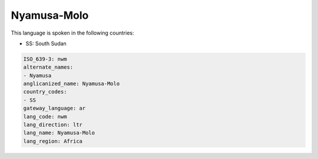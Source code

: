 .. _nwm:

Nyamusa-Molo
============

This language is spoken in the following countries:

* SS: South Sudan

.. code-block:: yaml

    ISO_639-3: nwm
    alternate_names:
    - Nyamusa
    anglicanized_name: Nyamusa-Molo
    country_codes:
    - SS
    gateway_language: ar
    lang_code: nwm
    lang_direction: ltr
    lang_name: Nyamusa-Molo
    lang_region: Africa
    
